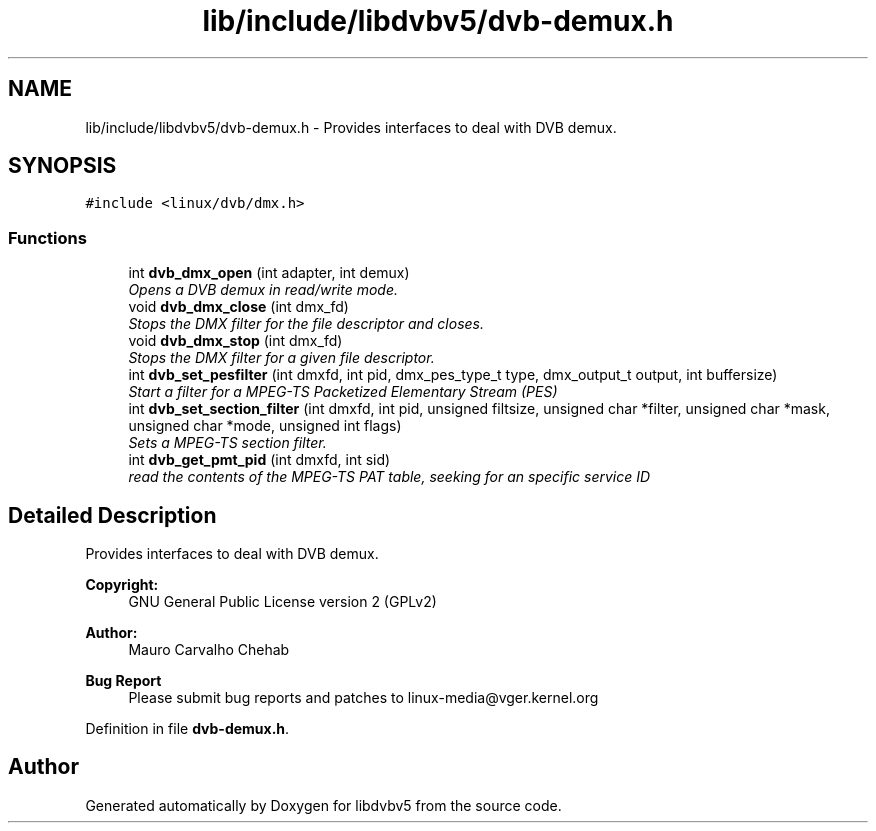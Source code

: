 .TH "lib/include/libdvbv5/dvb-demux.h" 3 "Sun Jan 24 2016" "Version 1.10.0" "libdvbv5" \" -*- nroff -*-
.ad l
.nh
.SH NAME
lib/include/libdvbv5/dvb-demux.h \- Provides interfaces to deal with DVB demux\&.  

.SH SYNOPSIS
.br
.PP
\fC#include <linux/dvb/dmx\&.h>\fP
.br

.SS "Functions"

.in +1c
.ti -1c
.RI "int \fBdvb_dmx_open\fP (int adapter, int demux)"
.br
.RI "\fIOpens a DVB demux in read/write mode\&. \fP"
.ti -1c
.RI "void \fBdvb_dmx_close\fP (int dmx_fd)"
.br
.RI "\fIStops the DMX filter for the file descriptor and closes\&. \fP"
.ti -1c
.RI "void \fBdvb_dmx_stop\fP (int dmx_fd)"
.br
.RI "\fIStops the DMX filter for a given file descriptor\&. \fP"
.ti -1c
.RI "int \fBdvb_set_pesfilter\fP (int dmxfd, int pid, dmx_pes_type_t type, dmx_output_t output, int buffersize)"
.br
.RI "\fIStart a filter for a MPEG-TS Packetized Elementary Stream (PES) \fP"
.ti -1c
.RI "int \fBdvb_set_section_filter\fP (int dmxfd, int pid, unsigned filtsize, unsigned char *filter, unsigned char *mask, unsigned char *mode, unsigned int flags)"
.br
.RI "\fISets a MPEG-TS section filter\&. \fP"
.ti -1c
.RI "int \fBdvb_get_pmt_pid\fP (int dmxfd, int sid)"
.br
.RI "\fIread the contents of the MPEG-TS PAT table, seeking for an specific service ID \fP"
.in -1c
.SH "Detailed Description"
.PP 
Provides interfaces to deal with DVB demux\&. 


.PP
\fBCopyright:\fP
.RS 4
GNU General Public License version 2 (GPLv2) 
.RE
.PP
\fBAuthor:\fP
.RS 4
Mauro Carvalho Chehab
.RE
.PP
\fBBug Report\fP
.RS 4
Please submit bug reports and patches to linux-media@vger.kernel.org 
.RE
.PP

.PP
Definition in file \fBdvb\-demux\&.h\fP\&.
.SH "Author"
.PP 
Generated automatically by Doxygen for libdvbv5 from the source code\&.
